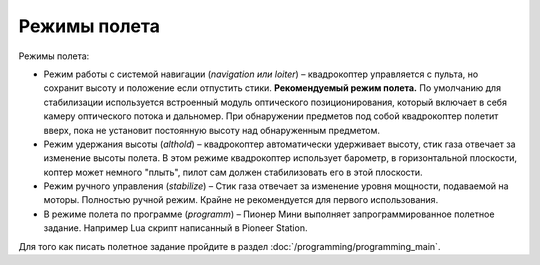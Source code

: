 Режимы полета
=============

Режимы полета:

* Режим работы с системой навигации (*navigation или loiter*) – квадрокоптер управляется с пульта, но сохранит высоту и положение если отпустить стики. **Рекомендуемый режим полета.** По умолчанию для стабилизации используется встроенный модуль оптического позиционирования, который включает в себя камеру оптического потока и дальномер. При обнаружении предметов под собой квадрокоптер полетит вверх, пока не установит постоянную высоту над обнаруженным предметом.

* Режим удержания высоты (*althold*) – квадрокоптер автоматически удерживает высоту, стик газа отвечает за изменение высоты полета. В этом режиме квадрокоптер использует барометр, в горизонтальной плоскости, коптер может немного "плыть", пилот сам должен стабилизовать его в этой плоскости.

* Режим ручного управления (*stabilize*) – Стик газа отвечает за изменение уровня мощности, подаваемой на моторы. Полностью ручной режим. Крайне не рекомендуется для первого использования.

* В режиме полета по программе (*programm*) – Пионер Мини выполняет запрограммированное полетное задание. Например Lua скрипт написанный в Pioneer Station.



Для того как писать полетное задание пройдите в раздел :doc:`/programming/programming_main`.


